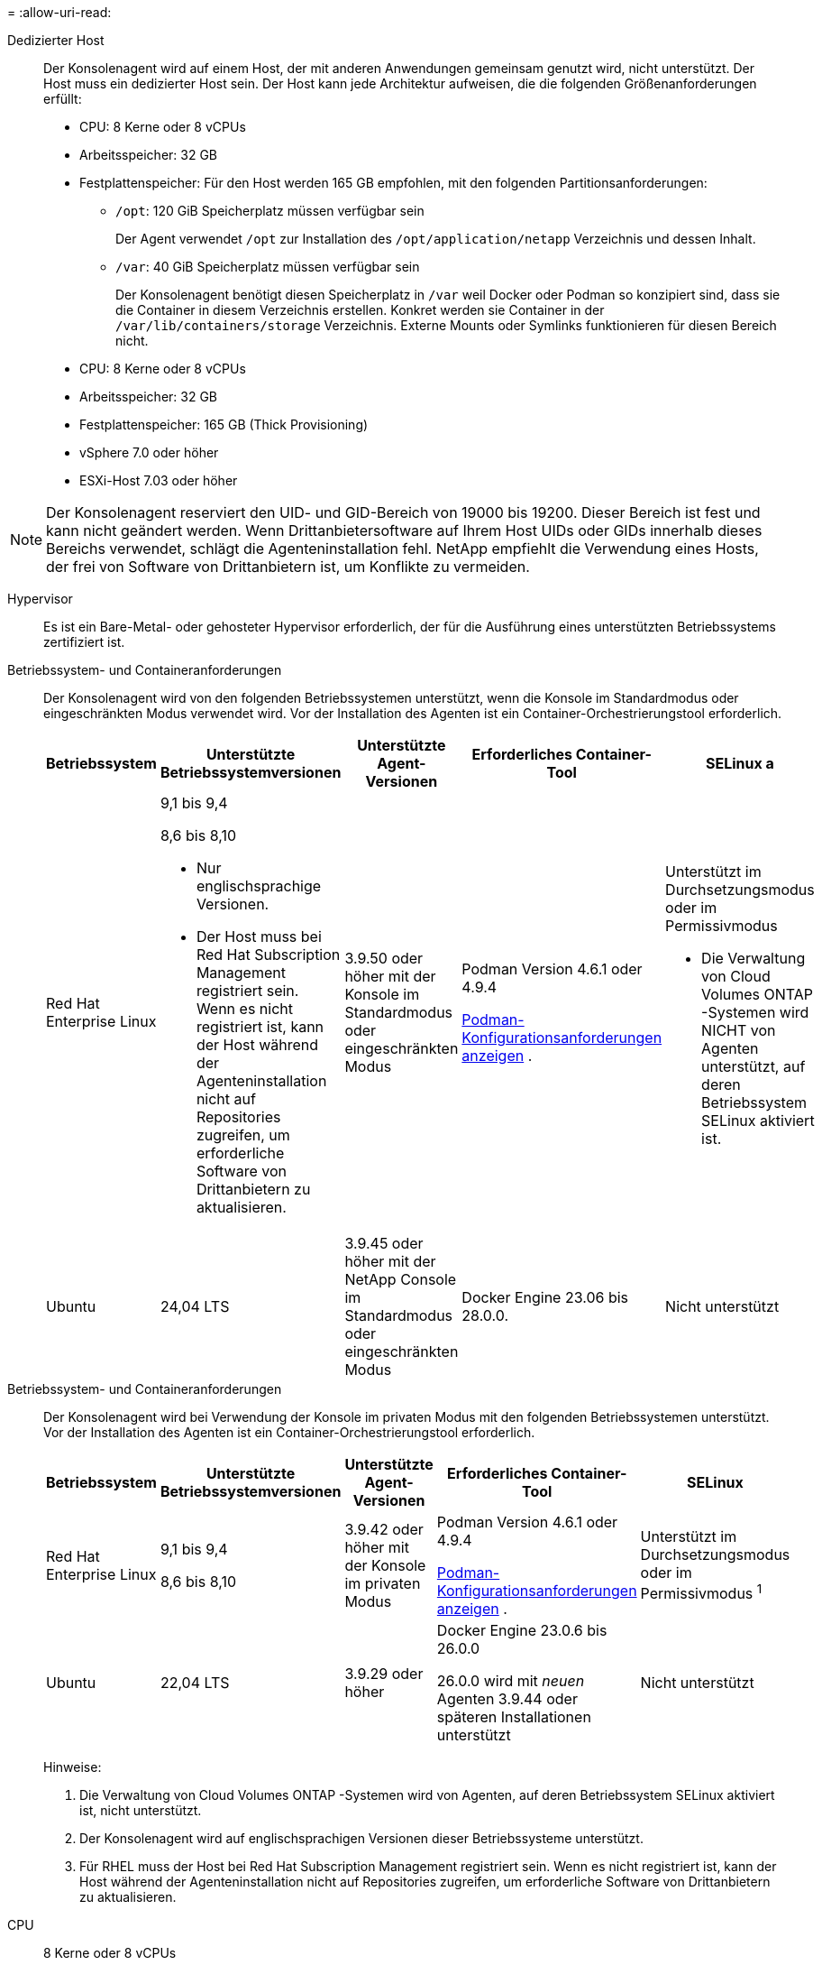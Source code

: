 = 
:allow-uri-read: 


Dedizierter Host:: Der Konsolenagent wird auf einem Host, der mit anderen Anwendungen gemeinsam genutzt wird, nicht unterstützt. Der Host muss ein dedizierter Host sein.  Der Host kann jede Architektur aufweisen, die die folgenden Größenanforderungen erfüllt:
+
--
* CPU: 8 Kerne oder 8 vCPUs
* Arbeitsspeicher: 32 GB
* Festplattenspeicher: Für den Host werden 165 GB empfohlen, mit den folgenden Partitionsanforderungen:
+
** `/opt`: 120 GiB Speicherplatz müssen verfügbar sein
+
Der Agent verwendet `/opt` zur Installation des `/opt/application/netapp` Verzeichnis und dessen Inhalt.

** `/var`: 40 GiB Speicherplatz müssen verfügbar sein
+
Der Konsolenagent benötigt diesen Speicherplatz in `/var` weil Docker oder Podman so konzipiert sind, dass sie die Container in diesem Verzeichnis erstellen.  Konkret werden sie Container in der `/var/lib/containers/storage` Verzeichnis.  Externe Mounts oder Symlinks funktionieren für diesen Bereich nicht.





--


* CPU: 8 Kerne oder 8 vCPUs
* Arbeitsspeicher: 32 GB
* Festplattenspeicher: 165 GB (Thick Provisioning)
* vSphere 7.0 oder höher
* ESXi-Host 7.03 oder höher



NOTE: Der Konsolenagent reserviert den UID- und GID-Bereich von 19000 bis 19200.  Dieser Bereich ist fest und kann nicht geändert werden.  Wenn Drittanbietersoftware auf Ihrem Host UIDs oder GIDs innerhalb dieses Bereichs verwendet, schlägt die Agenteninstallation fehl.  NetApp empfiehlt die Verwendung eines Hosts, der frei von Software von Drittanbietern ist, um Konflikte zu vermeiden.

Hypervisor:: Es ist ein Bare-Metal- oder gehosteter Hypervisor erforderlich, der für die Ausführung eines unterstützten Betriebssystems zertifiziert ist.


[[podman-versions]]Betriebssystem- und Containeranforderungen:: Der Konsolenagent wird von den folgenden Betriebssystemen unterstützt, wenn die Konsole im Standardmodus oder eingeschränkten Modus verwendet wird.  Vor der Installation des Agenten ist ein Container-Orchestrierungstool erforderlich.
+
--
[cols="2a,2a,2a,2a,2a"]
|===
| Betriebssystem | Unterstützte Betriebssystemversionen | Unterstützte Agent-Versionen | Erforderliches Container-Tool | SELinux a 


 a| 
Red Hat Enterprise Linux
 a| 
9,1 bis 9,4

8,6 bis 8,10

* Nur englischsprachige Versionen.
* Der Host muss bei Red Hat Subscription Management registriert sein.  Wenn es nicht registriert ist, kann der Host während der Agenteninstallation nicht auf Repositories zugreifen, um erforderliche Software von Drittanbietern zu aktualisieren.

 a| 
3.9.50 oder höher mit der Konsole im Standardmodus oder eingeschränkten Modus
 a| 
Podman Version 4.6.1 oder 4.9.4

<<podman-configuration,Podman-Konfigurationsanforderungen anzeigen>> .
 a| 
Unterstützt im Durchsetzungsmodus oder im Permissivmodus

* Die Verwaltung von Cloud Volumes ONTAP -Systemen wird NICHT von Agenten unterstützt, auf deren Betriebssystem SELinux aktiviert ist.




 a| 
Ubuntu
 a| 
24,04 LTS
 a| 
3.9.45 oder höher mit der NetApp Console im Standardmodus oder eingeschränkten Modus
 a| 
Docker Engine 23.06 bis 28.0.0.
 a| 
Nicht unterstützt



 a| 
22,04 LTS
 a| 
3.9.50 oder höher
 a| 
Docker Engine 23.0.6 bis 28.0.0.
 a| 
Nicht unterstützt

|===
--


[[podman-versions]]Betriebssystem- und Containeranforderungen:: Der Konsolenagent wird bei Verwendung der Konsole im privaten Modus mit den folgenden Betriebssystemen unterstützt.  Vor der Installation des Agenten ist ein Container-Orchestrierungstool erforderlich.
+
--
[cols="2a,2a,2a,2a,2a"]
|===
| Betriebssystem | Unterstützte Betriebssystemversionen | Unterstützte Agent-Versionen | Erforderliches Container-Tool | SELinux 


 a| 
Red Hat Enterprise Linux
 a| 
9,1 bis 9,4

8,6 bis 8,10
 a| 
3.9.42 oder höher mit der Konsole im privaten Modus
 a| 
Podman Version 4.6.1 oder 4.9.4

<<podman-configuration,Podman-Konfigurationsanforderungen anzeigen>> .
 a| 
Unterstützt im Durchsetzungsmodus oder im Permissivmodus ^1^



 a| 
Ubuntu
 a| 
22,04 LTS
 a| 
3.9.29 oder höher
 a| 
Docker Engine 23.0.6 bis 26.0.0

26.0.0 wird mit _neuen_ Agenten 3.9.44 oder späteren Installationen unterstützt
 a| 
Nicht unterstützt

|===
Hinweise:

. Die Verwaltung von Cloud Volumes ONTAP -Systemen wird von Agenten, auf deren Betriebssystem SELinux aktiviert ist, nicht unterstützt.
. Der Konsolenagent wird auf englischsprachigen Versionen dieser Betriebssysteme unterstützt.
. Für RHEL muss der Host bei Red Hat Subscription Management registriert sein.  Wenn es nicht registriert ist, kann der Host während der Agenteninstallation nicht auf Repositories zugreifen, um erforderliche Software von Drittanbietern zu aktualisieren.


--


CPU:: 8 Kerne oder 8 vCPUs
RAM:: 32 GB


AWS EC2-Instanztyp:: Ein Instanztyp, der die oben genannten CPU- und RAM-Anforderungen erfüllt.  Wir empfehlen t3.2xlarge.


Schlüsselpaar:: Wenn Sie den Konsolenagenten erstellen, müssen Sie ein EC2-Schlüsselpaar zur Verwendung mit der Instanz auswählen.


PUT-Antwort-Hop-Limit bei Verwendung von IMDSv2:: Wenn IMDSv2 auf der EC2-Instance aktiviert ist (dies ist die Standardeinstellung für neue EC2-Instances), müssen Sie das Hop-Limit für PUT-Antworten auf der Instanz auf 3 ändern.  Wenn Sie das Limit der EC2-Instance nicht ändern, erhalten Sie beim Versuch, den Agenten einzurichten, einen UI-Initialisierungsfehler.
+
--
* link:task-require-imdsv2.html["Erfordert die Verwendung von IMDSv2 auf Amazon EC2-Instanzen"]
* https://docs.aws.amazon.com/AWSEC2/latest/UserGuide/configuring-IMDS-existing-instances.html#modify-PUT-response-hop-limit["AWS-Dokumentation: Ändern des Hop-Limits für PUT-Antworten"^]


--


Azure-VM-Größe:: Ein Instanztyp, der die oben genannten CPU- und RAM-Anforderungen erfüllt.  Wir empfehlen Standard_D8s_v3.


Google Cloud-Maschinentyp:: Ein Instanztyp, der die oben genannten CPU- und RAM-Anforderungen erfüllt.  Wir empfehlen n2-standard-8.
+
--
Der Konsolenagent wird in Google Cloud auf einer VM-Instanz mit einem Betriebssystem unterstützt, das https://cloud.google.com/compute/shielded-vm/docs/shielded-vm["Funktionen von Shielded VM"^]

--


Speicherplatz in /opt:: 100 GiB Speicherplatz müssen verfügbar sein
+
--
Der Agent verwendet `/opt` zur Installation des `/opt/application/netapp` Verzeichnis und dessen Inhalt.

--
Speicherplatz in /var:: 20 GiB Speicherplatz müssen verfügbar sein
+
--
Der Konsolenagent benötigt diesen Speicherplatz in `/var` weil Docker oder Podman so konzipiert sind, dass sie die Container in diesem Verzeichnis erstellen.  Konkret werden sie Container in der `/var/lib/containers/storage` Verzeichnis.  Externe Mounts oder Symlinks funktionieren für diesen Bereich nicht.

--

